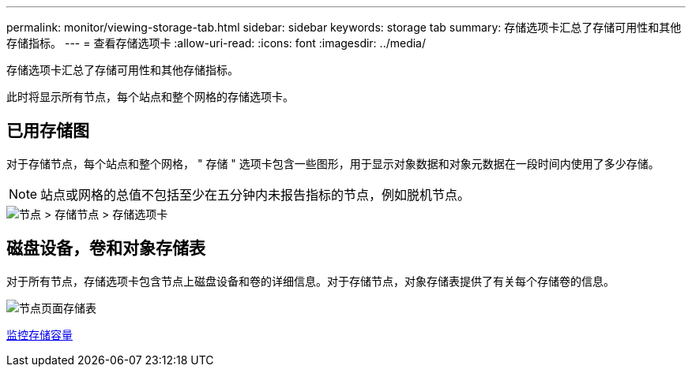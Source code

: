 ---
permalink: monitor/viewing-storage-tab.html 
sidebar: sidebar 
keywords: storage tab 
summary: 存储选项卡汇总了存储可用性和其他存储指标。 
---
= 查看存储选项卡
:allow-uri-read: 
:icons: font
:imagesdir: ../media/


[role="lead"]
存储选项卡汇总了存储可用性和其他存储指标。

此时将显示所有节点，每个站点和整个网格的存储选项卡。



== 已用存储图

对于存储节点，每个站点和整个网格， " 存储 " 选项卡包含一些图形，用于显示对象数据和对象元数据在一段时间内使用了多少存储。


NOTE: 站点或网格的总值不包括至少在五分钟内未报告指标的节点，例如脱机节点。

image::../media/nodes_storage_node_storage_tab.png[节点 > 存储节点 > 存储选项卡]



== 磁盘设备，卷和对象存储表

对于所有节点，存储选项卡包含节点上磁盘设备和卷的详细信息。对于存储节点，对象存储表提供了有关每个存储卷的信息。

image::../media/nodes_page_storage_tables.png[节点页面存储表]

xref:monitoring-storage-capacity.adoc[监控存储容量]
